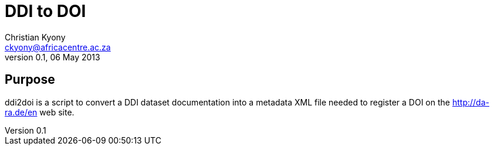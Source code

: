 = DDI to DOI
Christian Kyony <ckyony@africacentre.ac.za>
v 0.1, 06 May 2013

== Purpose

ddi2doi is a script to convert a DDI dataset documentation 
into a metadata XML file needed to register a DOI on the http://da-ra.de/en web site.


